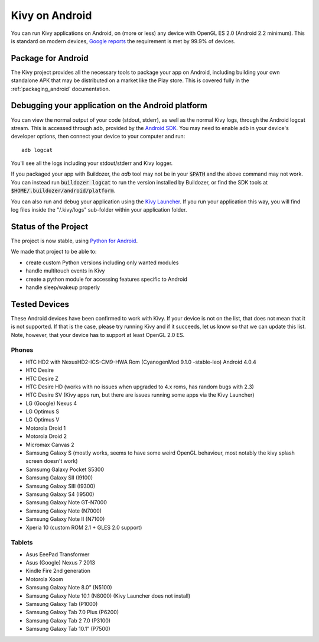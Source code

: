 .. _Kivy Launcher: https://play.google.com/store/apps/details?id=org.kivy.pygame&hl=en
.. _android:

Kivy on Android
===============

You can run Kivy applications on Android, on (more or less) any device
with OpenGL ES 2.0 (Android 2.2 minimum). This is standard on modern
devices, `Google reports
<https://developer.android.com/about/dashboards/index.html>`_ the
requirement is met by 99.9% of devices.

Package for Android
-------------------

The Kivy project provides all the necessary tools to package your app
on Android, including building your own standalone APK that may be
distributed on a market like the Play store. This is covered fully in
the :ref:`packaging_android` documentation.


Debugging your application on the Android platform
--------------------------------------------------

You can view the normal output of your code (stdout, stderr), as well
as the normal Kivy logs, through the Android logcat stream. This is
accessed through adb, provided by the `Android SDK
<http://developer.android.com/sdk/index.html>`_. You may need to
enable adb in your device's developer options, then connect your device
to your computer and run::

    adb logcat

You'll see all the logs including your stdout/stderr and Kivy
logger.

If you packaged your app with Buildozer, the `adb` tool may not be in
your :code:`$PATH` and the above command may not work. You can instead run
:code:`buildozer logcat` to run the version installed by Buildozer, or
find the SDK tools at
:code:`$HOME/.buildozer/android/platform`.

You can also run and debug your application using the `Kivy Launcher`_.
If you run your application this way, you will find log files inside the 
"/.kivy/logs" sub-folder within your application folder.

Status of the Project
---------------------

The project is now stable, using `Python for Android
<http://github.com/kivy/python-for-android/>`_.

We made that project to be able to:

- create custom Python versions including only wanted modules
- handle multitouch events in Kivy
- create a python module for accessing features specific to Android
- handle sleep/wakeup properly

Tested Devices
--------------

These Android devices have been confirmed to work with Kivy. If your
device is not on the list, that does not mean that it is not supported.
If that is the case, please try running Kivy and if it succeeds, let us
know so that we can update this list. Note, however, that your device has
to support at least OpenGL 2.0 ES.

Phones
~~~~~~
- HTC HD2 with NexusHD2-ICS-CM9-HWA Rom (CyanogenMod 9.1.0 -stable-leo) Android 4.0.4
- HTC Desire
- HTC Desire Z
- HTC Desire HD (works with no issues when upgraded to 4.x roms, has random bugs with 2.3)
- HTC Desire SV (Kivy apps run, but there are issues running some apps via the
  Kivy Launcher)
- LG (Google) Nexus 4
- LG Optimus S
- LG Optimus V
- Motorola Droid 1
- Motorola Droid 2
- Micromax Canvas 2
- Samsung Galaxy S (mostly works, seems to have some weird OpenGL behaviour,
  most notably the kivy splash screen doesn't work)
- Samsumg Galaxy Pocket S5300
- Samsung Galaxy SII (I9100)
- Samsung Galaxy SIII (I9300)
- Samsung Galaxy S4 (I9500)
- Samsung Galaxy Note GT-N7000
- Samsung Galaxy Note (N7000)
- Samsung Galaxy Note II (N7100)
- Xperia 10 (custom ROM 2.1 + GLES 2.0 support)


Tablets
~~~~~~~
- Asus EeePad Transformer
- Asus (Google) Nexus 7 2013
- Kindle Fire 2nd generation
- Motorola Xoom
- Samsung Galaxy Note 8.0” (N5100)
- Samsung Galaxy Note 10.1 (N8000) (Kivy Launcher does not install)
- Samsung Galaxy Tab (P1000)
- Samsung Galaxy Tab 7.0 Plus (P6200)
- Samsung Galaxy Tab 2 7.0 (P3100)
- Samsung Galaxy Tab 10.1” (P7500)

